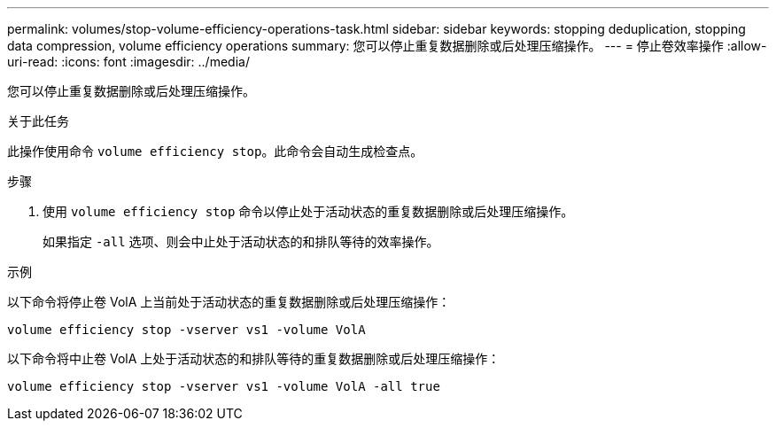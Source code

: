 ---
permalink: volumes/stop-volume-efficiency-operations-task.html 
sidebar: sidebar 
keywords: stopping deduplication, stopping data compression, volume efficiency operations 
summary: 您可以停止重复数据删除或后处理压缩操作。 
---
= 停止卷效率操作
:allow-uri-read: 
:icons: font
:imagesdir: ../media/


[role="lead"]
您可以停止重复数据删除或后处理压缩操作。

.关于此任务
此操作使用命令 `volume efficiency stop`。此命令会自动生成检查点。

.步骤
. 使用 `volume efficiency stop` 命令以停止处于活动状态的重复数据删除或后处理压缩操作。
+
如果指定 `-all` 选项、则会中止处于活动状态的和排队等待的效率操作。



.示例
以下命令将停止卷 VolA 上当前处于活动状态的重复数据删除或后处理压缩操作：

`volume efficiency stop -vserver vs1 -volume VolA`

以下命令将中止卷 VolA 上处于活动状态的和排队等待的重复数据删除或后处理压缩操作：

`volume efficiency stop -vserver vs1 -volume VolA -all true`
